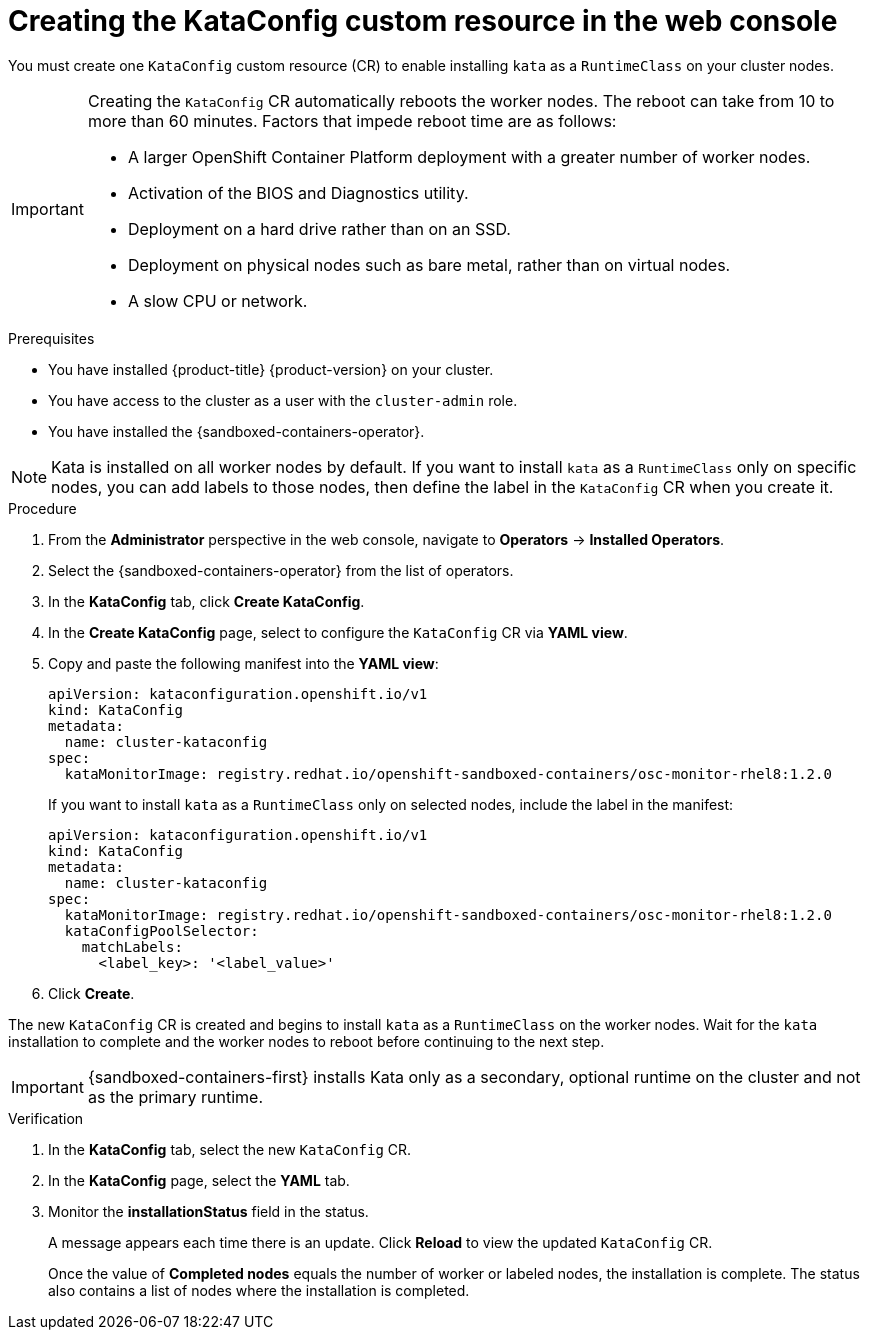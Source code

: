 //Module included in the following assemblies:
//
// * sandboxed_containers/deploying_sandboxed_containers.adoc

:_content-type: PROCEDURE
[id="sandboxed-containers-create-kataconfig-resource-web-console_{context}"]
= Creating the KataConfig custom resource in the web console

You must create one `KataConfig` custom resource (CR) to enable installing `kata` as a `RuntimeClass` on your cluster nodes.

[IMPORTANT]
====
Creating the `KataConfig` CR automatically reboots the worker nodes. The reboot can take from 10 to more than 60 minutes. Factors that impede reboot time are as follows:

* A larger OpenShift Container Platform deployment with a greater number of worker nodes.
* Activation of the BIOS and Diagnostics utility.
* Deployment on a hard drive rather than on an SSD.
* Deployment on physical nodes such as bare metal, rather than on virtual nodes.
* A slow CPU or network.
====

.Prerequisites

* You have installed {product-title} {product-version} on your cluster.
* You have access to the cluster as a user with the `cluster-admin` role.
* You have installed the {sandboxed-containers-operator}.

[NOTE]
====
Kata is installed on all worker nodes by default. If you want to install `kata` as a `RuntimeClass` only on specific nodes, you can add labels to those nodes, then define the label in the `KataConfig` CR when you create it.
====

.Procedure

. From the *Administrator* perspective in the web console, navigate to *Operators* → *Installed Operators*.

. Select the {sandboxed-containers-operator} from the list of operators.

. In the *KataConfig* tab, click *Create KataConfig*.

. In the *Create KataConfig* page, select to configure the `KataConfig` CR via *YAML view*.

. Copy and paste the following manifest into the *YAML view*:

+
[source,yaml]
----
apiVersion: kataconfiguration.openshift.io/v1
kind: KataConfig
metadata:
  name: cluster-kataconfig
spec:
  kataMonitorImage: registry.redhat.io/openshift-sandboxed-containers/osc-monitor-rhel8:1.2.0
----
+
If you want to install `kata` as a `RuntimeClass` only on selected nodes, include the label in the manifest:

+
[source,yaml]
----
apiVersion: kataconfiguration.openshift.io/v1
kind: KataConfig
metadata:
  name: cluster-kataconfig
spec:
  kataMonitorImage: registry.redhat.io/openshift-sandboxed-containers/osc-monitor-rhel8:1.2.0
  kataConfigPoolSelector:
    matchLabels:
      <label_key>: '<label_value>'
----

. Click *Create*.

The new `KataConfig` CR is created and begins to install `kata` as a `RuntimeClass` on the worker nodes. Wait for the `kata` installation to complete and the worker nodes to reboot before continuing to the next step.

[IMPORTANT]
====
{sandboxed-containers-first} installs Kata only as a secondary, optional runtime on the cluster and not as the primary runtime.
====

.Verification

. In the *KataConfig* tab, select the new `KataConfig` CR.

. In the *KataConfig* page, select the *YAML* tab.

. Monitor the *installationStatus* field in the status.
+
A message appears each time there is an update. Click *Reload* to view the updated `KataConfig` CR.
+
Once the value of *Completed nodes* equals the number of worker or labeled nodes, the installation is complete. The status also contains a list of nodes where the installation is completed.
